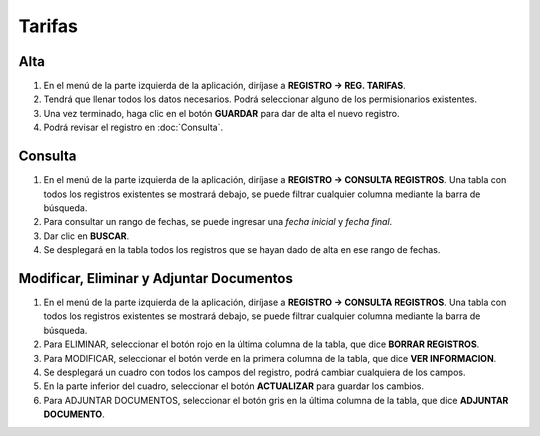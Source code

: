 Tarifas
=======

Alta
----
.. image:: images/alta_tarifa.JPG
  :alt: tarifas
  :width: 600

1. En el menú de la parte izquierda de la aplicación, diríjase a **REGISTRO -> REG. TARIFAS**.
2. Tendrá que llenar todos los datos necesarios. Podrá seleccionar alguno de los permisionarios existentes.
3. Una vez terminado, haga clic en el botón **GUARDAR** para dar de alta el nuevo registro.
4. Podrá revisar el registro en :doc:`Consulta`.

Consulta
--------
.. image:: images/consulta_tarifa1.JPG
  :alt: tarifas
  :width: 600
  
1. En el menú de la parte izquierda de la aplicación, diríjase a **REGISTRO -> CONSULTA REGISTROS**. Una tabla con todos los registros existentes se mostrará debajo, se puede filtrar cualquier columna mediante la barra de búsqueda.
2. Para consultar un rango de fechas, se puede ingresar una *fecha inicial* y *fecha final*.
3. Dar clic en **BUSCAR**.
4. Se desplegará en la tabla todos los registros que se hayan dado de alta en ese rango de fechas.

Modificar, Eliminar y Adjuntar Documentos
-----------------------------------------
.. image:: images/consulta_tarifa2.JPG
  :alt: tarifas
  :width: 600

1. En el menú de la parte izquierda de la aplicación, diríjase a **REGISTRO -> CONSULTA REGISTROS**. Una tabla con todos los registros existentes se mostrará debajo, se puede filtrar cualquier columna mediante la barra de búsqueda.
2. Para ELIMINAR, seleccionar el botón rojo en la última columna de la tabla, que dice **BORRAR REGISTROS**.
3. Para MODIFICAR, seleccionar el botón verde en la primera columna de la tabla, que dice **VER INFORMACION**.
4. Se desplegará un cuadro con todos los campos del registro, podrá cambiar cualquiera de los campos.
5. En la parte inferior del cuadro, seleccionar el botón **ACTUALIZAR** para guardar los cambios.
6. Para ADJUNTAR DOCUMENTOS, seleccionar el botón gris en la última columna de la tabla, que dice **ADJUNTAR DOCUMENTO**.
